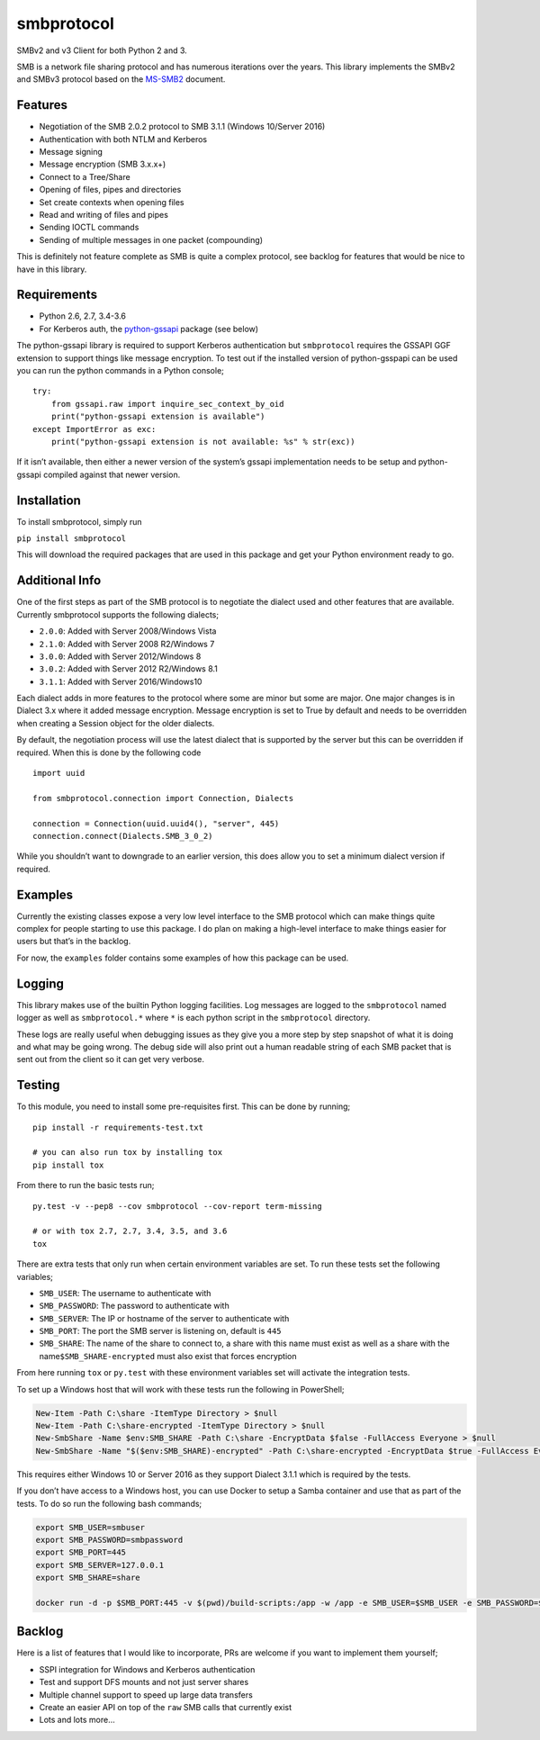 smbprotocol
===========

SMBv2 and v3 Client for both Python 2 and 3.

|License| |Travis Build| |AppVeyor Build| |Coverage|

SMB is a network file sharing protocol and has numerous iterations over
the years. This library implements the SMBv2 and SMBv3 protocol based on
the `MS-SMB2 <https://msdn.microsoft.com/en-us/library/cc246482.aspx>`__
document.

Features
--------

-  Negotiation of the SMB 2.0.2 protocol to SMB 3.1.1 (Windows 10/Server
   2016)
-  Authentication with both NTLM and Kerberos
-  Message signing
-  Message encryption (SMB 3.x.x+)
-  Connect to a Tree/Share
-  Opening of files, pipes and directories
-  Set create contexts when opening files
-  Read and writing of files and pipes
-  Sending IOCTL commands
-  Sending of multiple messages in one packet (compounding)

This is definitely not feature complete as SMB is quite a complex
protocol, see backlog for features that would be nice to have in this
library.

Requirements
------------

-  Python 2.6, 2.7, 3.4-3.6
-  For Kerberos auth, the
   `python-gssapi <https://github.com/pythongssapi/python-gssapi>`__
   package (see below)

The python-gssapi library is required to support Kerberos authentication
but ``smbprotocol`` requires the GSSAPI GGF extension to support things
like message encryption. To test out if the installed version of
python-gsspapi can be used you can run the python commands in a Python
console;

::

    try:
        from gssapi.raw import inquire_sec_context_by_oid
        print("python-gssapi extension is available")
    except ImportError as exc:
        print("python-gssapi extension is not available: %s" % str(exc))

If it isn’t available, then either a newer version of the system’s
gssapi implementation needs to be setup and python-gssapi compiled
against that newer version.

Installation
------------

To install smbprotocol, simply run

``pip install smbprotocol``

This will download the required packages that are used in this package
and get your Python environment ready to go.

Additional Info
---------------

One of the first steps as part of the SMB protocol is to negotiate the
dialect used and other features that are available. Currently
smbprotocol supports the following dialects;

-  ``2.0.0``: Added with Server 2008/Windows Vista
-  ``2.1.0``: Added with Server 2008 R2/Windows 7
-  ``3.0.0``: Added with Server 2012/Windows 8
-  ``3.0.2``: Added with Server 2012 R2/Windows 8.1
-  ``3.1.1``: Added with Server 2016/Windows10

Each dialect adds in more features to the protocol where some are minor
but some are major. One major changes is in Dialect 3.x where it added
message encryption. Message encryption is set to True by default and
needs to be overridden when creating a Session object for the older
dialects.

By default, the negotiation process will use the latest dialect that is
supported by the server but this can be overridden if required. When
this is done by the following code

::

    import uuid

    from smbprotocol.connection import Connection, Dialects

    connection = Connection(uuid.uuid4(), "server", 445)
    connection.connect(Dialects.SMB_3_0_2)

While you shouldn’t want to downgrade to an earlier version, this does
allow you to set a minimum dialect version if required.

Examples
--------

Currently the existing classes expose a very low level interface to the
SMB protocol which can make things quite complex for people starting to
use this package. I do plan on making a high-level interface to make
things easier for users but that’s in the backlog.

For now, the ``examples`` folder contains some examples of how this
package can be used.

Logging
-------

This library makes use of the builtin Python logging facilities. Log
messages are logged to the ``smbprotocol`` named logger as well as
``smbprotocol.*`` where ``*`` is each python script in the
``smbprotocol`` directory.

These logs are really useful when debugging issues as they give you a
more step by step snapshot of what it is doing and what may be going
wrong. The debug side will also print out a human readable string of
each SMB packet that is sent out from the client so it can get very
verbose.

Testing
-------

To this module, you need to install some pre-requisites first. This can
be done by running;

::

    pip install -r requirements-test.txt

    # you can also run tox by installing tox
    pip install tox

From there to run the basic tests run;

::

    py.test -v --pep8 --cov smbprotocol --cov-report term-missing

    # or with tox 2.7, 2.7, 3.4, 3.5, and 3.6
    tox

There are extra tests that only run when certain environment variables
are set. To run these tests set the following variables;

-  ``SMB_USER``: The username to authenticate with
-  ``SMB_PASSWORD``: The password to authenticate with
-  ``SMB_SERVER``: The IP or hostname of the server to authenticate with
-  ``SMB_PORT``: The port the SMB server is listening on, default is
   ``445``
-  ``SMB_SHARE``: The name of the share to connect to, a share with this
   name must exist as well as a share with the
   name\ ``$SMB_SHARE-encrypted`` must also exist that forces encryption

From here running ``tox`` or ``py.test`` with these environment
variables set will activate the integration tests.

To set up a Windows host that will work with these tests run the
following in PowerShell;

.. code:: powershell

    New-Item -Path C:\share -ItemType Directory > $null
    New-Item -Path C:\share-encrypted -ItemType Directory > $null
    New-SmbShare -Name $env:SMB_SHARE -Path C:\share -EncryptData $false -FullAccess Everyone > $null
    New-SmbShare -Name "$($env:SMB_SHARE)-encrypted" -Path C:\share-encrypted -EncryptData $true -FullAccess Everyone > $null

This requires either Windows 10 or Server 2016 as they support Dialect
3.1.1 which is required by the tests.

If you don’t have access to a Windows host, you can use Docker to setup
a Samba container and use that as part of the tests. To do so run the
following bash commands;

.. code:: bash

    export SMB_USER=smbuser
    export SMB_PASSWORD=smbpassword
    export SMB_PORT=445
    export SMB_SERVER=127.0.0.1
    export SMB_SHARE=share

    docker run -d -p $SMB_PORT:445 -v $(pwd)/build-scripts:/app -w /app -e SMB_USER=$SMB_USER -e SMB_PASSWORD=$SMB_PASSWORD -e SMB_SHARE=$SMB_SHARE centos:7 /bin/bash /app/setup_samba.sh;

Backlog
-------

Here is a list of features that I would like to incorporate, PRs are
welcome if you want to implement them yourself;

-  SSPI integration for Windows and Kerberos authentication
-  Test and support DFS mounts and not just server shares
-  Multiple channel support to speed up large data transfers
-  Create an easier API on top of the ``raw`` SMB calls that currently
   exist
-  Lots and lots more…

.. |License| image:: https://img.shields.io/badge/license-MIT-blue.svg
   :target: https://github.com/jborean93/smbprotocol/blob/master/LICENSE
.. |Travis Build| image:: https://travis-ci.org/jborean93/smbprotocol.svg
   :target: https://travis-ci.org/jborean93/smbprotocol
.. |AppVeyor Build| image:: https://ci.appveyor.com/api/projects/status/github/jborean93/smbprotocol?svg=true
   :target: https://ci.appveyor.com/project/jborean93/smbprotocol
.. |Coverage| image:: https://coveralls.io/repos/jborean93/smbprotocol/badge.svg
   :target: https://coveralls.io/r/jborean93/smbprotocol


